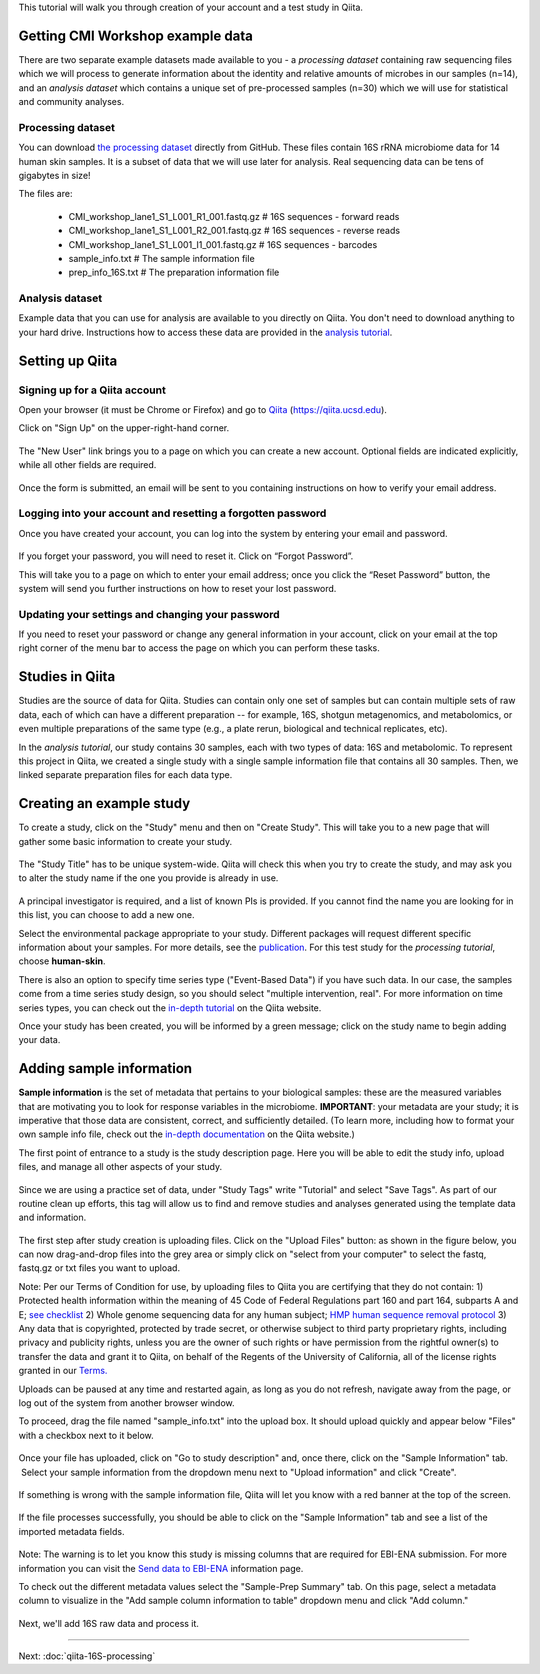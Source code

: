 
This tutorial will walk you through creation of your account and a test study
in Qiita.

Getting CMI Workshop example data
---------------------------------

There are two separate example datasets made available to you - a *processing dataset* containing raw sequencing files which we will process to generate information
about the identity and relative amounts of microbes in our samples (n=14), and an *analysis dataset* which contains a unique set of pre-processed samples (n=30) which we will use
for statistical and community analyses.

Processing dataset
~~~~~~~~~~~~~~~~~~~~~~~
You can download `the processing dataset <https://github.com/biocore/cmi-workshops/blob/master/docs/example_data/qiita-tutorial-16S-processing-dataset.zip?raw=true>`__ directly from GitHub.
These files contain 16S rRNA microbiome data for 14 human skin samples. It is a subset of data that we will use later for analysis.
Real sequencing data can be tens of gigabytes in size!

The files are:

   * CMI_workshop_lane1_S1_L001_R1_001.fastq.gz   # 16S sequences - forward reads
   * CMI_workshop_lane1_S1_L001_R2_001.fastq.gz   # 16S sequences - reverse reads
   * CMI_workshop_lane1_S1_L001_I1_001.fastq.gz   # 16S sequences - barcodes
   * sample_info.txt                              # The sample information file
   * prep_info_16S.txt                            # The preparation information file


Analysis dataset
~~~~~~~~~~~~~~~~~~~~~
Example data that you can use for analysis are available to you directly on Qiita. You don't need to download anything to your hard drive.
Instructions how to access these data are provided in the `analysis tutorial <http://cmi-workshop.readthedocs.io/en/latest/qiita-16S-analysis.html>`__.

Setting up Qiita
----------------

Signing up for a Qiita account
~~~~~~~~~~~~~~~~~~~~~~~~~~~~~~

Open your browser (it must be Chrome or Firefox) and go to `Qiita <https://qiita.ucsd.edu>`__ (https://qiita.ucsd.edu).

Click on "Sign Up" on the upper-right-hand corner.

.. figure::  images/sign_up.png
   :align:   center

The "New User" link brings you to a page on which you can create a new
account. Optional fields are indicated explicitly, while all other
fields are required.

.. figure::  images/user_information.png
   :align:   center

Once the form is submitted, an email will be sent
to you containing instructions on how to verify your email address.

Logging into your account and resetting a forgotten password
~~~~~~~~~~~~~~~~~~~~~~~~~~~~~~~~~~~~~~~~~~~~~~~~~~~~~~~~~~~~

Once you have created your account, you can log into the system by
entering your email and password.

.. figure::  images/top_screen.png
  :align:   center

If you forget your password, you will need to reset it.  Click on
“Forgot Password”.

This will take you to a page on which to enter your email address; once
you click the “Reset Password” button, the system will send you further
instructions on how to reset your lost password.

.. figure::  images/forgot_password.png
  :align:   center

Updating your settings and changing your password
~~~~~~~~~~~~~~~~~~~~~~~~~~~~~~~~~~~~~~~~~~~~~~~~~

If you need to reset your password or change any general information in
your account, click on your email at the top right corner of the menu
bar to access the page on which you can perform these tasks.

.. figure::  images/forgot_password.png
  :align:   center

Studies in Qiita
---------------------

Studies are the source of data for Qiita. Studies can contain only one set
of samples but can contain multiple sets of raw data, each of which can have a
different preparation -- for example, 16S, shotgun metagenomics, and
metabolomics, or even multiple preparations of the same type
(e.g., a plate rerun, biological and technical replicates, etc).

In the *analysis tutorial*, our study contains 30 samples, each with two types of data:
16S and metabolomic. To represent this project in Qiita, we created a single study with a single sample information file that contains all
30 samples. Then, we linked separate preparation files for each data type.

Creating an example study
-------------------------

To create a study, click on the "Study" menu and then on "Create Study".
This will take you to a new page that will gather some basic information
to create your study.

.. figure::  images/create_study.png
   :align:   center

The "Study Title" has to be unique system-wide. Qiita will check this
when you try to create the study, and may ask you to alter the study
name if the one you provide is already in use.

.. figure::  images/create_new_study3.png
   :align:   center

A principal investigator is required, and a list of known PIs is
provided. If you cannot find the name you are looking for in this
list, you can choose to add a new one.

Select the environmental package appropriate to your study. Different
packages will request different specific information about your samples.
For more details, see the `publication <https://www.ncbi.nlm.nih.gov/pmc/articles/PMC3367316>`__. For this test study for the *processing tutorial*, choose **human-skin**.

There is also an option to specify time series type ("Event-Based Data") if you
have such data. In our case, the samples come from a time series
study design, so you should select "multiple intervention, real".
For more information on time series types, you can check out the
`in-depth tutorial <https://qiita.ucsd.edu/static/doc/html/tutorials/getting-started.html#creating-a-study>`__
on the Qiita website.

Once your study has been created, you will be informed by a green
message; click on the study name to begin adding your data.

.. figure::  images/green_message2.png
   :align:   center


Adding sample information
-------------------------

**Sample information** is the set of metadata that pertains to your biological
samples: these are the measured variables that are motivating you to look for
response variables in the microbiome. **IMPORTANT**: your metadata are your
study; it is imperative that those data are consistent, correct, and
sufficiently detailed. (To learn more, including how to format your own sample
info file, check out the `in-depth documentation <https://qiita.ucsd.edu/static/doc/html/gettingstartedguide/index.html#sample-information-file>`__
on the Qiita website.)

The first point of entrance to a study is the study description
page. Here you will be able to edit the study info, upload files, and
manage all other aspects of your study.

.. figure::  images/new_study_link4.png
   :align:   center

Since we are using a practice set of data, under "Study Tags" write "Tutorial" and select "Save Tags".
As part of our routine clean up efforts, this tag will allow us to find and remove studies and analyses
generated using the template data and information.

.. figure::  images/study_tag.png
   :align:   center

The first step after study creation is uploading files. Click on the
"Upload Files" button: as shown in the figure below, you can now drag-and-drop
files into the grey area or simply click on "select from your computer"
to select the fastq, fastq.gz or txt files you want to upload.


Note: Per our Terms of Condition for use, by uploading files to Qiita you are certifying that they do not contain:
1) Protected health information within the meaning of 45 Code of Federal Regulations part 160 and part 164, subparts A and E; `see checklist <http://cmi.ucsd.edu/PHIChecklist>`__
2) Whole genome sequencing data for any human subject; `HMP human sequence removal protocol <https://www.hmpdacc.org/hmp/doc/HumanSequenceRemoval_SOP.pdf>`__
3) Any data that is copyrighted, protected by trade secret, or otherwise subject to third party proprietary rights, including privacy and publicity rights, unless you are the owner of such rights or have permission from the rightful owner(s) to transfer the data and grant it to Qiita, on behalf of the Regents of the University of California, all of the license rights granted in our `Terms. <https://qiita.ucsd.edu/iframe/?iframe=qiita-terms>`__


Uploads can be paused at any time and restarted again, as long as you do not refresh, navigate away from the page, or log out of the system from another browser window.

To proceed, drag the file named "sample_info.txt" into the upload box. It should
upload quickly and appear below "Files" with a checkbox next to it below.

.. figure::  images/upload_box3.png
   :align:   center

Once your file has uploaded, click on "Go to study description" and, once
there, click on the "Sample Information" tab.  Select your sample information
from the dropdown menu next to "Upload information" and click "Create".

.. figure::  images/sample_information_upload4.png
   :align:   center

If something is wrong with the sample information file, Qiita will let you know
with a red banner at the top of the screen.

.. figure::  images/sample-information-failure.png
   :align:   center

If the file processes successfully, you should be able to click on the "Sample
Information" tab and see a list of the imported metadata fields.

.. figure::  images/sample_information_works_5.PNG
   :align:   center


Note: The warning is to let you know this study is missing columns that are required for EBI-ENA submission. For more information you can visit the `Send data to EBI-ENA <https://qiita.ucsd.edu/static/doc/html/checklist-for-ebi-ena-submission.html>`__ information page.

To check out the different metadata
values select the "Sample-Prep Summary" tab. On this page, select a metadata column to visualize in the "Add sample column information to table" dropdown menu and click
"Add column."

.. figure::  images/sample_summary6.PNG
   :align:   center


Next, we'll add 16S raw data and process it.

----

Next: :doc:`qiita-16S-processing`
